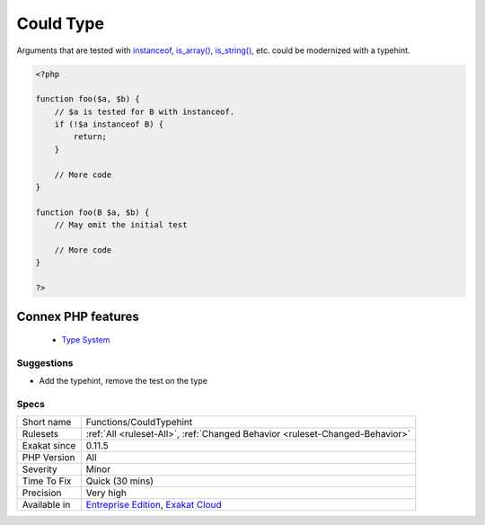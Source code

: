 .. _functions-couldtypehint:


.. _could-type:

Could Type
++++++++++

.. meta::
	:description:
		Could Type: Arguments that are tested with instanceof, is_array(), is_string(), etc.
	:twitter:card: summary_large_image
	:twitter:site: @exakat
	:twitter:title: Could Type
	:twitter:description: Could Type: Arguments that are tested with instanceof, is_array(), is_string(), etc
	:twitter:creator: @exakat
	:twitter:image:src: https://www.exakat.io/wp-content/uploads/2020/06/logo-exakat.png
	:og:image: https://www.exakat.io/wp-content/uploads/2020/06/logo-exakat.png
	:og:title: Could Type
	:og:type: article
	:og:description: Arguments that are tested with instanceof, is_array(), is_string(), etc
	:og:url: https://exakat.readthedocs.io/en/latest/Reference/Rules/Could Type.html
	:og:locale: en

.. raw:: html


	<script type="application/ld+json">{"@context":"https:\/\/schema.org","@graph":[{"@type":"WebPage","@id":"https:\/\/php-tips.readthedocs.io\/en\/latest\/Reference\/Rules\/Functions\/CouldTypehint.html","url":"https:\/\/php-tips.readthedocs.io\/en\/latest\/Reference\/Rules\/Functions\/CouldTypehint.html","name":"Could Type","isPartOf":{"@id":"https:\/\/www.exakat.io\/"},"datePublished":"Wed, 05 Mar 2025 15:10:46 +0000","dateModified":"Wed, 05 Mar 2025 15:10:46 +0000","description":"Arguments that are tested with instanceof, is_array(), is_string(), etc","inLanguage":"en-US","potentialAction":[{"@type":"ReadAction","target":["https:\/\/exakat.readthedocs.io\/en\/latest\/Could Type.html"]}]},{"@type":"WebSite","@id":"https:\/\/www.exakat.io\/","url":"https:\/\/www.exakat.io\/","name":"Exakat","description":"Smart PHP static analysis","inLanguage":"en-US"}]}</script>

Arguments that are tested with `instanceof <https://www.php.net/manual/en/language.operators.type.php>`_, `is_array() <https://www.php.net/is_array>`_, `is_string() <https://www.php.net/is_string>`_, etc. could be modernized with a typehint.

.. code-block:: php
   
   <?php
   
   function foo($a, $b) {
       // $a is tested for B with instanceof. 
       if (!$a instanceof B) {
           return;
       }
       
       // More code
   }
   
   function foo(B $a, $b) {
       // May omit the initial test
       
       // More code
   }
   
   ?>
Connex PHP features
-------------------

  + `Type System <https://php-dictionary.readthedocs.io/en/latest/dictionary/typehint.ini.html>`_


Suggestions
___________

* Add the typehint, remove the test on the type




Specs
_____

+--------------+-------------------------------------------------------------------------------------------------------------------------+
| Short name   | Functions/CouldTypehint                                                                                                 |
+--------------+-------------------------------------------------------------------------------------------------------------------------+
| Rulesets     | :ref:`All <ruleset-All>`, :ref:`Changed Behavior <ruleset-Changed-Behavior>`                                            |
+--------------+-------------------------------------------------------------------------------------------------------------------------+
| Exakat since | 0.11.5                                                                                                                  |
+--------------+-------------------------------------------------------------------------------------------------------------------------+
| PHP Version  | All                                                                                                                     |
+--------------+-------------------------------------------------------------------------------------------------------------------------+
| Severity     | Minor                                                                                                                   |
+--------------+-------------------------------------------------------------------------------------------------------------------------+
| Time To Fix  | Quick (30 mins)                                                                                                         |
+--------------+-------------------------------------------------------------------------------------------------------------------------+
| Precision    | Very high                                                                                                               |
+--------------+-------------------------------------------------------------------------------------------------------------------------+
| Available in | `Entreprise Edition <https://www.exakat.io/entreprise-edition>`_, `Exakat Cloud <https://www.exakat.io/exakat-cloud/>`_ |
+--------------+-------------------------------------------------------------------------------------------------------------------------+



